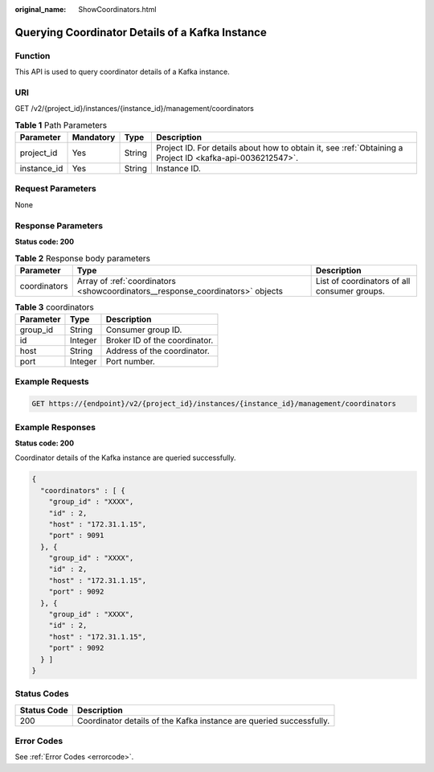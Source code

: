 :original_name: ShowCoordinators.html

.. _ShowCoordinators:

Querying Coordinator Details of a Kafka Instance
================================================

Function
--------

This API is used to query coordinator details of a Kafka instance.

URI
---

GET /v2/{project_id}/instances/{instance_id}/management/coordinators

.. table:: **Table 1** Path Parameters

   +-------------+-----------+--------+-----------------------------------------------------------------------------------------------------------+
   | Parameter   | Mandatory | Type   | Description                                                                                               |
   +=============+===========+========+===========================================================================================================+
   | project_id  | Yes       | String | Project ID. For details about how to obtain it, see :ref:`Obtaining a Project ID <kafka-api-0036212547>`. |
   +-------------+-----------+--------+-----------------------------------------------------------------------------------------------------------+
   | instance_id | Yes       | String | Instance ID.                                                                                              |
   +-------------+-----------+--------+-----------------------------------------------------------------------------------------------------------+

Request Parameters
------------------

None

Response Parameters
-------------------

**Status code: 200**

.. table:: **Table 2** Response body parameters

   +--------------+--------------------------------------------------------------------------------+----------------------------------------------+
   | Parameter    | Type                                                                           | Description                                  |
   +==============+================================================================================+==============================================+
   | coordinators | Array of :ref:`coordinators <showcoordinators__response_coordinators>` objects | List of coordinators of all consumer groups. |
   +--------------+--------------------------------------------------------------------------------+----------------------------------------------+

.. _showcoordinators__response_coordinators:

.. table:: **Table 3** coordinators

   ========= ======= =============================
   Parameter Type    Description
   ========= ======= =============================
   group_id  String  Consumer group ID.
   id        Integer Broker ID of the coordinator.
   host      String  Address of the coordinator.
   port      Integer Port number.
   ========= ======= =============================

Example Requests
----------------

.. code-block:: text

   GET https://{endpoint}/v2/{project_id}/instances/{instance_id}/management/coordinators

Example Responses
-----------------

**Status code: 200**

Coordinator details of the Kafka instance are queried successfully.

.. code-block::

   {
     "coordinators" : [ {
       "group_id" : "XXXX",
       "id" : 2,
       "host" : "172.31.1.15",
       "port" : 9091
     }, {
       "group_id" : "XXXX",
       "id" : 2,
       "host" : "172.31.1.15",
       "port" : 9092
     }, {
       "group_id" : "XXXX",
       "id" : 2,
       "host" : "172.31.1.15",
       "port" : 9092
     } ]
   }

Status Codes
------------

+-------------+---------------------------------------------------------------------+
| Status Code | Description                                                         |
+=============+=====================================================================+
| 200         | Coordinator details of the Kafka instance are queried successfully. |
+-------------+---------------------------------------------------------------------+

Error Codes
-----------

See :ref:`Error Codes <errorcode>`.
